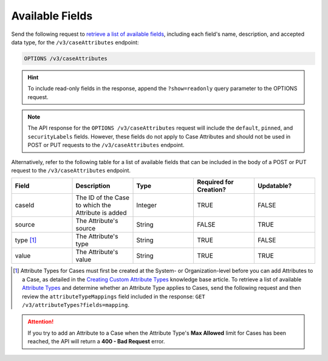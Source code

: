 Available Fields
----------------

Send the following request to `retrieve a list of available fields <https://docs.threatconnect.com/en/latest/rest_api/v3/retrieve_fields.html>`_, including each field's name, description, and accepted data type, for the ``/v3/caseAttributes`` endpoint:

.. code::

    OPTIONS /v3/caseAttributes

.. hint::
    To include read-only fields in the response, append the ``?show=readonly`` query parameter to the OPTIONS request.

.. note::
    The API response for the ``OPTIONS /v3/caseAttributes`` request will include the ``default``, ``pinned``, and ``securityLabels`` fields. However, these fields do not apply to Case Attributes and should not be used in POST or PUT requests to the ``/v3/caseAttributes`` endpoint.

Alternatively, refer to the following table for a list of available fields that can be included in the body of a POST or PUT request to the ``/v3/caseAttributes`` endpoint.

.. list-table::
   :widths: 20 20 20 20 20
   :header-rows: 1

   * - Field
     - Description
     - Type
     - Required for Creation?
     - Updatable?
   * - caseId
     - The ID of the Case to which the Attribute is added
     - Integer
     - TRUE
     - FALSE
   * - source
     - The Attribute's source
     - String
     - FALSE
     - TRUE
   * - type [1]_
     - The Attribute's type
     - String
     - TRUE
     - FALSE
   * - value
     - The Attribute's value
     - String
     - TRUE
     - TRUE

.. [1] Attribute Types for Cases must first be created at the System- or Organization-level before you can add Attributes to a Case, as detailed in the `Creating Custom Attribute Types <https://knowledge.threatconnect.com/docs/creating-custom-attribute-types>`_ knowledge base article. To retrieve a list of available `Attribute Types <https://docs.threatconnect.com/en/latest/rest_api/v3/attribute_types/attribute_types.html>`_ and determine whether an Attribute Type applies to Cases, send the following request and then review the ``attributeTypeMappings`` field included in the response: ``GET /v3/attributeTypes?fields=mapping``.

.. attention::
    If you try to add an Attribute to a Case when the Attribute Type's **Max Allowed** limit for Cases has been reached, the API will return a **400 - Bad Request** error.